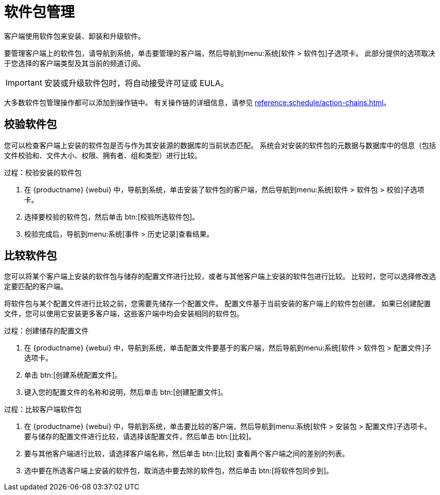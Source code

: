 [[package-management]]
= 软件包管理

客户端使用软件包来安装、卸装和升级软件。

要管理客户端上的软件包，请导航到[guimenu]``系统``，单击要管理的客户端，然后导航到menu:系统[软件 > 软件包]子选项卡。 此部分提供的选项取决于您选择的客户端类型及其当前的频道订阅。


[IMPORTANT]
====
安装或升级软件包时，将自动接受许可证或 EULA。
====

大多数软件包管理操作都可以添加到操作链中。 有关操作链的详细信息，请参见 xref:reference:schedule/action-chains.adoc[]。



== 校验软件包

您可以检查客户端上安装的软件包是否与作为其安装源的数据库的当前状态匹配。 系统会对安装的软件包的元数据与数据库中的信息（包括文件校验和、文件大小、权限、拥有者、组和类型）进行比较。

.过程：校验安装的软件包
. 在 {productname} {webui} 中，导航到[guimenu]``系统``，单击安装了软件包的客户端，然后导航到menu:系统[软件 > 软件包 > 校验]子选项卡。
. 选择要校验的软件包，然后单击 btn:[校验所选软件包]。
. 校验完成后，导航到menu:系统[事件 > 历史记录]查看结果。



== 比较软件包

您可以将某个客户端上安装的软件包与储存的配置文件进行比较，或者与其他客户端上安装的软件包进行比较。 比较时，您可以选择修改选定要匹配的客户端。

将软件包与某个配置文件进行比较之前，您需要先储存一个配置文件。 配置文件基于当前安装的客户端上的软件包创建。 如果已创建配置文件，您可以使用它安装更多客户端，这些客户端中均会安装相同的软件包。



.过程：创建储存的配置文件
. 在 {productname} {webui} 中，导航到[guimenu]``系统``，单击配置文件要基于的客户端，然后导航到menu:系统[软件 > 软件包 > 配置文件]子选项卡。
. 单击 btn:[创建系统配置文件]。
. 键入您的配置文件的名称和说明，然后单击 btn:[创建配置文件]。



.过程：比较客户端软件包
. 在 {productname} {webui} 中，导航到[guimenu]``系统``，单击要比较的客户端，然后导航到menu:系统[软件 > 安装包 > 配置文件]子选项卡。
    要与储存的配置文件进行比较，请选择该配置文件，然后单击 btn:[比较]。
. 要与其他客户端进行比较，请选择客户端名称，然后单击 btn:[比较] 查看两个客户端之间的差别的列表。
. 选中要在所选客户端上安装的软件包，取消选中要去除的软件包，然后单击 btn:[将软件包同步到]。
